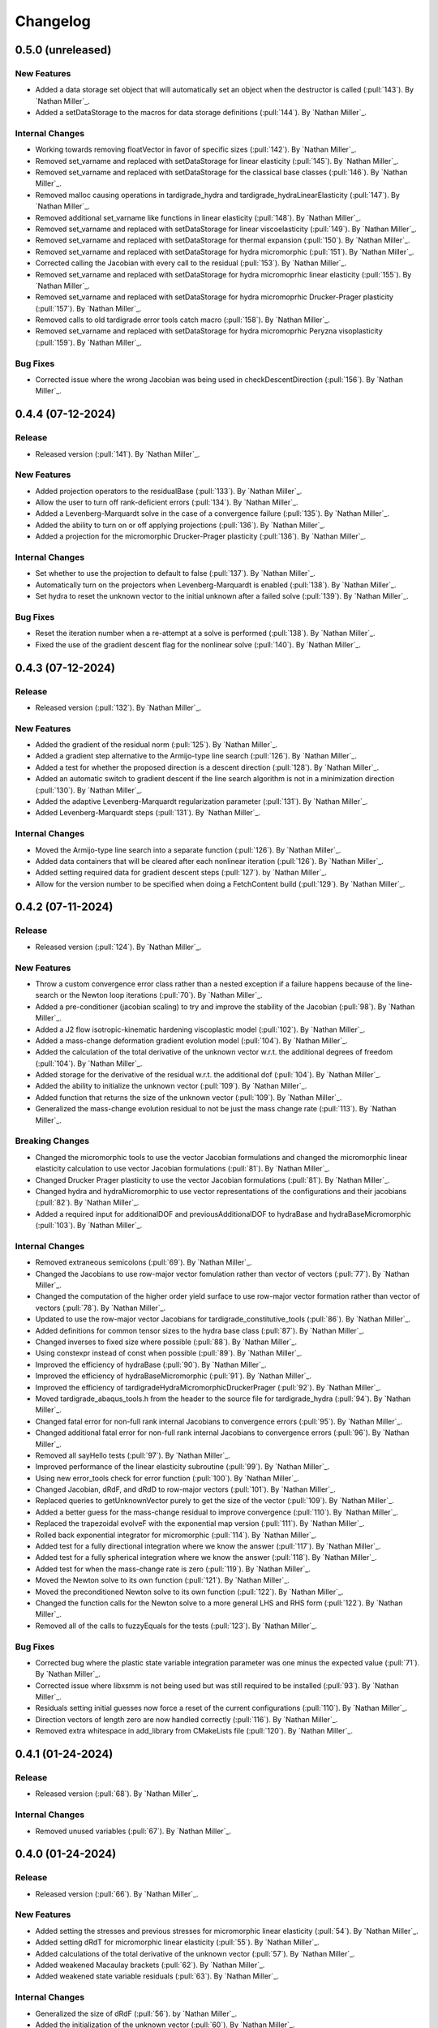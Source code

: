 .. _changelog:


#########
Changelog
#########

******************
0.5.0 (unreleased)
******************

New Features
============
- Added a data storage set object that will automatically set an object when the destructor is called (:pull:`143`). By `Nathan Miller`_.
- Added a setDataStorage to the macros for data storage definitions (:pull:`144`). By `Nathan Miller`_.

Internal Changes
================
- Working towards removing floatVector in favor of specific sizes (:pull:`142`). By `Nathan Miller`_.
- Removed set_varname and replaced with setDataStorage for linear elasticity (:pull:`145`). By `Nathan Miller`_.
- Removed set_varname and replaced with setDataStorage for the classical base classes (:pull:`146`). By `Nathan Miller`_.
- Removed malloc causing operations in tardigrade_hydra and tardigrade_hydraLinearElasticity (:pull:`147`). By `Nathan Miller`_.
- Removed additional set_varname like functions in linear elasticity (:pull:`148`). By `Nathan Miller`_.
- Removed set_varname and replaced with setDataStorage for linear viscoelasticity (:pull:`149`). By `Nathan Miller`_.
- Removed set_varname and replaced with setDataStorage for thermal expansion (:pull:`150`). By `Nathan Miller`_.
- Removed set_varname and replaced with setDataStorage for hydra micromorphic (:pull:`151`). By `Nathan Miller`_.
- Corrected calling the Jacobian with every call to the residual (:pull:`153`). By `Nathan Miller`_.
- Removed set_varname and replaced with setDataStorage for hydra micromoprhic linear elasticity (:pull:`155`). By `Nathan Miller`_.
- Removed set_varname and replaced with setDataStorage for hydra micromoprhic Drucker-Prager plasticity (:pull:`157`). By `Nathan Miller`_.
- Removed calls to old tardigrade error tools catch macro (:pull:`158`). By `Nathan Miller`_.
- Removed set_varname and replaced with setDataStorage for hydra micromoprhic Peryzna visoplasticity (:pull:`159`). By `Nathan Miller`_.

Bug Fixes
=========
- Corrected issue where the wrong Jacobian was being used in checkDescentDirection (:pull:`156`). By `Nathan Miller`_.

******************
0.4.4 (07-12-2024)
******************

Release
=======
- Released version (:pull:`141`). By `Nathan Miller`_.

New Features
============
- Added projection operators to the residualBase (:pull:`133`). By `Nathan Miller`_.
- Allow the user to turn off rank-deficient errors (:pull:`134`). By `Nathan Miller`_.
- Added a Levenberg-Marquardt solve in the case of a convergence failure (:pull:`135`). By `Nathan Miller`_.
- Added the ability to turn on or off applying projections (:pull:`136`). By `Nathan Miller`_.
- Added a projection for the micromorphic Drucker-Prager plasticity (:pull:`136`). By `Nathan Miller`_.

Internal Changes
================
- Set whether to use the projection to default to false (:pull:`137`). By `Nathan Miller`_.
- Automatically turn on the projectors when Levenberg-Marquardt is enabled (:pull:`138`). By `Nathan Miller`_.
- Set hydra to reset the unknown vector to the initial unknown after a failed solve (:pull:`139`). By `Nathan Miller`_.

Bug Fixes
=========
- Reset the iteration number when a re-attempt at a solve is performed (:pull:`138`). By `Nathan Miller`_.
- Fixed the use of the gradient descent flag for the nonlinear solve (:pull:`140`). By `Nathan Miller`_.

******************
0.4.3 (07-12-2024)
******************

Release
=======
- Released version (:pull:`132`). By `Nathan Miller`_.

New Features
============
- Added the gradient of the residual norm (:pull:`125`). By `Nathan Miller`_.
- Added a gradient step alternative to the Armijo-type line search (:pull:`126`). By `Nathan Miller`_.
- Added a test for whether the proposed direction is a descent direction (:pull:`128`). By `Nathan Miller`_.
- Added an automatic switch to gradient descent if the line search algorithm is not in a minimization direction (:pull:`130`). By `Nathan Miller`_.
- Added the adaptive Levenberg-Marquardt regularization parameter (:pull:`131`). By `Nathan Miller`_.
- Added Levenberg-Marquardt steps (:pull:`131`). By `Nathan Miller`_.

Internal Changes
================
- Moved the Armijo-type line search into a separate function (:pull:`126`). By `Nathan Miller`_.
- Added data containers that will be cleared after each nonlinear iteration (:pull:`126`). By `Nathan Miller`_.
- Added setting required data for gradient descent steps (:pull:`127`). by `Nathan Miller`_.
- Allow for the version number to be specified when doing a FetchContent build (:pull:`129`). By `Nathan Miller`_.

******************
0.4.2 (07-11-2024)
******************

Release
=======
- Released version (:pull:`124`). By `Nathan Miller`_.

New Features
============
- Throw a custom convergence error class rather than a nested exception if a failure happens because of the line-search or the Newton loop iterations (:pull:`70`). By `Nathan Miller`_.
- Added a pre-conditioner (jacobian scaling) to try and improve the stability of the Jacobian (:pull:`98`). By `Nathan Miller`_.
- Added a J2 flow isotropic-kinematic hardening viscoplastic model (:pull:`102`). By `Nathan Miller`_.
- Added a mass-change deformation gradient evolution model (:pull:`104`). By `Nathan Miller`_.
- Added the calculation of the total derivative of the unknown vector w.r.t. the additional degrees of freedom (:pull:`104`). By `Nathan Miller`_.
- Added storage for the derivative of the residual w.r.t. the additional dof (:pull:`104`). By `Nathan Miller`_.
- Added the ability to initialize the unknown vector (:pull:`109`). By `Nathan Miller`_.
- Added function that returns the size of the unknown vector (:pull:`109`). By `Nathan Miller`_.
- Generalized the mass-change evolution residual to not be just the mass change rate (:pull:`113`). By `Nathan Miller`_.

Breaking Changes
================
- Changed the micromorphic tools to use the vector Jacobian formulations and changed the micromorphic linear elasticity calculation to use vector Jacobian formulations (:pull:`81`). By `Nathan Miller`_.
- Changed Drucker Prager plasticity to use the vector Jacobian formulations (:pull:`81`). By `Nathan Miller`_.
- Changed hydra and hydraMicromorphic to use vector representations of the configurations and their jacobians (:pull:`82`). By `Nathan Miller`_.
- Added a required input for additionalDOF and previousAdditionalDOF to hydraBase and hydraBaseMicromorphic (:pull:`103`). By `Nathan Miller`_.

Internal Changes
================
- Removed extraneous semicolons (:pull:`69`). By `Nathan Miller`_.
- Changed the Jacobians to use row-major vector fomulation rather than vector of vectors (:pull:`77`). By `Nathan Miller`_.
- Changed the computation of the higher order yield surface to use row-major vector formation rather than vector of vectors (:pull:`78`). By `Nathan Miller`_.
- Updated to use the row-major vector Jacobians for tardigrade_constitutive_tools (:pull:`86`). By `Nathan Miller`_.
- Added definitions for common tensor sizes to the hydra base class (:pull:`87`). By `Nathan Miller`_.
- Changed inverses to fixed size where possible (:pull:`88`). By `Nathan Miller`_.
- Using constexpr instead of const when possible (:pull:`89`). By `Nathan Miller`_.
- Improved the efficiency of hydraBase (:pull:`90`). By `Nathan Miller`_.
- Improved the efficiency of hydraBaseMicromorphic (:pull:`91`). By `Nathan Miller`_.
- Improved the efficiency of tardigradeHydraMicromorphicDruckerPrager (:pull:`92`). By `Nathan Miller`_.
- Moved tardigrade_abaqus_tools.h from the header to the source file for tardigrade_hydra (:pull:`94`). By `Nathan Miller`_.
- Changed fatal error for non-full rank internal Jacobians to convergence errors (:pull:`95`). By `Nathan Miller`_.
- Changed additional fatal error for non-full rank internal Jacobians to convergence errors (:pull:`96`). By `Nathan Miller`_.
- Removed all sayHello tests (:pull:`97`). By `Nathan Miller`_.
- Improved performance of the linear elasticity subroutine (:pull:`99`). By `Nathan Miller`_.
- Using new error_tools check for error function (:pull:`100`). By `Nathan Miller`_.
- Changed Jacobian, dRdF, and dRdD to row-major vectors (:pull:`101`). By `Nathan Miller`_.
- Replaced queries to getUnknownVector purely to get the size of the vector (:pull:`109`). By `Nathan Miller`_.
- Added a better guess for the mass-change residual to improve convergence (:pull:`110`). By `Nathan Miller`_.
- Replaced the trapezoidal evolveF with the exponential map version (:pull:`111`). By `Nathan Miller`_.
- Rolled back exponential integrator for micromorphic (:pull:`114`). By `Nathan Miller`_.
- Added test for a fully directional integration where we know the answer (:pull:`117`). By `Nathan Miller`_.
- Added test for a fully spherical integration where we know the answer (:pull:`118`). By `Nathan Miller`_.
- Added test for when the mass-change rate is zero (:pull:`119`). By `Nathan Miller`_.
- Moved the Newton solve to its own function (:pull:`121`). By `Nathan Miller`_.
- Moved the preconditioned Newton solve to its own function (:pull:`122`). By `Nathan Miller`_.
- Changed the function calls for the Newton solve to a more general LHS and RHS form (:pull:`122`). By `Nathan Miller`_.
- Removed all of the calls to fuzzyEquals for the tests (:pull:`123`). By `Nathan Miller`_.

Bug Fixes
=========
- Corrected bug where the plastic state variable integration parameter was one minus the expected value (:pull:`71`). By `Nathan Miller`_.
- Corrected issue where libxsmm is not being used but was still required to be installed (:pull:`93`). By `Nathan Miller`_.
- Residuals setting initial guesses now force a reset of the current configurations (:pull:`110`). By `Nathan Miller`_.
- Direction vectors of length zero are now handled correctly (:pull:`116`). By `Nathan Miller`_.
- Removed extra whitespace in add_library from CMakeLists file (:pull:`120`). By `Nathan Miller`_.

******************
0.4.1 (01-24-2024)
******************

Release
=======
- Released version (:pull:`68`). By `Nathan Miller`_.

Internal Changes
================
- Removed unused variables (:pull:`67`). By `Nathan Miller`_.

******************
0.4.0 (01-24-2024)
******************

Release
=======
- Released version (:pull:`66`). By `Nathan Miller`_.

New Features
============
- Added setting the stresses and previous stresses for micromorphic linear elasticity (:pull:`54`). By `Nathan Miller`_.
- Added setting dRdT for micromorphic linear elasticity (:pull:`55`). By `Nathan Miller`_.
- Added calculations of the total derivative of the unknown vector (:pull:`57`). By `Nathan Miller`_.
- Added weakened Macaulay brackets (:pull:`62`). By `Nathan Miller`_.
- Added weakened state variable residuals (:pull:`63`). By `Nathan Miller`_.

Internal Changes
================
- Generalized the size of dRdF (:pull:`56`). by `Nathan Miller`_.
- Added the initialization of the unknown vector (:pull:`60`). By `Nathan Miller`_.
- Added dRdT to micromorphic Drucker Prager plasticity (:pull:`61`). By `Nathan Miller`_.
- Simplified the plastic multiplier residuals (:pull:`64`). By `Nathan Miller`_.
- Updated changelog for release (:pull:`65`). By `Nathan Miller`_.

Bug Fixes
=========
- Found problem with lack of generality when computing dRdF (:pull:`58`). By `Nathan Miller`_.
- Found issue with include guards for micromorphic Drucker-Prager plasticity (:pull:`59`). By `Nathan Miller`_.
- Found bug in the state variable residual Jacobians (:pull:`63`). By `Nathan Miller`_.
- Changed the plastic-multiplier residual so that it will attempt to force the plastic multipliers to be positive (:pull:`64`). By `Nathan Miller`_.

******************
0.3.1 (01-19-2024)
******************

Release
=======
- Released version (:pull:`53`). By `Nathan Miller`_.

New Features
============
- Added the micromorphic linear elasticity residual (:pull:`36`). By `Nathan Miller`_.
- Added the micromorphic Drucker Prager plasticity residual (:pull:`52`). By `Nathan Miller`_.

Internal Changes
================
- Added the ability to update the micromorphic hydra object with a new unknown vector (:pull:`34`). By `Nathan Miller`_.
- Added the calculation of the current stress measures in micromorphic linear elasticity (:pull:`35`). By `Nathan Miller`_.
- Initial commit of the micromorphic Drucker-Prager plasticity residual (:pull:`37`). By `Nathan Miller`_.
- Added the calculation of the driving stress for the micromorphic Drucker-Prager plasticity residual (:pull:`38`). By `Nathan Miller`_.
- Added the decomposition of the parameter vector (:pull:`39`). By `Nathan Miller`_.
- Added the extraction of the nonlinear state variables (:pull:`40`). By `Nathan Miller`_.
- Added the calculation of the cohesion (:pull:`41`). By `Nathan Miller`_.
- Added the calculation of the required quantities from the flow potential (:pull:`42`). By `Nathan Miller`_.
- Added the calculation of the jacobians of the strain-like ISV evolution rates (:pull:`43`). By `Nathan Miller`_.
- Added the calculation of the values and Jacobians of the strain-like ISVs (:pull:`44`). By `Nathan Miller`_.
- Moved the calculation of the preceding deformation gradient to its own function (:pull:`46`). By `Nathan Miller`_.
- Added a function to calculate the preceding micro deformation (:pull:`47`). By `Nathan Miller`_.
- Added the plastic velocity gradients for Drucker-Prager plasticity (:pull:`48`). By `Nathan Miller`_.
- Added functions to calculation the updated plastic deformations (:pull:`49`). By `Nathan Miller`_.
- Added updating the plastic deformation measures and their jacobians to the residual object (:pull:`50`). By `Nathan Miller`_.
- Added the residuals and jacobians of the state variables (:pull:`51`). By `Nathan Miller`_.

******************
0.3.0 (01-03-2024)
******************

Release
=======
- Released version (:pull:`33`). By `Nathan Miller`_.

Breaking Changes
================
- Added macros for the setter functions (:pull:`24`). By `Nathan Miller`_.
- Added macros for the getter functions (:pull:`25`). By `Nathan Miller`_.

New Features
============
- Added general setter functions for iteration and previous data (:pull:`23`). By `Nathan Miller`_.
- Added calculation of previous linear elastic stress (:pull:`26`). By `Nathan Miller`_.
- Added an isotropic damage configuration residual (:pull:`32`). By `Nathan Miller`_.

Internal Changes
================
- Copied over micromorphic linear elasticity subroutines to tardigrade hydra (:pull:`17`). By `Nathan Miller`_.
- Added initial micromorphic linear elastic residual (:pull:`18`). By `Nathan Miller`_.
- Added the calculation of the micromorphic linear elastic derived deformation measures (:pull:`19`). By `Nathan Miller`_.
- Added the calculation of the micromorphic linear elastic reference stress measures (:pull:`20`). By `Nathan Miller`_.
- Added the calculation of the Peryzna-based damage and the Jacobians (:pull:`30`). By `Nathan Miller`_.
- Added the calculation of the Peryzna-based damage deformation gradient's Jacobians (:pull:`31`). By `Nathan Miller`_.

******************
0.2.0 (12-11-2023)
******************

Release
=======
- Released version 0.2.0 (:pull:`15`). By `Nathan Miller`_.

Breaking Changes
================
- Changed hydra function calls to be more general (:pull:`1`, :pull:`2`, :pull:`3`, :pull:`4`, :pull:`5`, :pull:`6`). By `Nathan Miller`_.

New Features
============
- Added micromorphic hydra object (:pull:`7`). By `Nathan Miller`_.

Internal Changes
================
- Added decomposition of the micro deformations (:pull:`8`). By `Nathan Miller`_.
- Added the calculation of sub micro configurations (:pull:`9`). By `Nathan Miller`_.
- Added the jacobians of the sub micro configurations w.r.t. the micro configurations (:pull:`10`). By `Nathan Miller`_.
- Added generalization of the computation of the Jacobians of the first configurations (:pull:`11`). By `Nathan Miller`_.
- Added computation of the Jacobian of the first micro-configuration (:pull:`12`). By `Nathan Miller`_.
- Added computation of the gradient of the micro-deformations in their local reference configurations (:pull:`13`). By `Nathan Miller`_.
- Added computation of Jacobian of the gradient of the micro-deformations in their local reference configurations (:pull:`14`). By `Nathan Miller`_.

******************
0.1.2 (12-06-2023)
******************

Breaking Changes
================
- Changed getSubConfiguration to not include the upper bound (:merge:`7`). By `Nathan Miller`_.
- Change project name to tardigrade-hydra (:merge:`17`). by `Nathan Miller`_.

New Features
============
- Added calculation of the gradients of the current and previous F1 configurations (:merge:`11`). By `Nathan Miller`_.
- Added residual class for constructing the residual equations (:merge:`12`). By `Nathan Miller`_.
- Added the initialization of the unknown vector (:merge:`14`). By `Nathan Miller`_.
- Added setting and checking the tolerance of the non-linear solve (:merge:`14`). By `Nathan Miller`_.
- Added setting and checking the tolerance for the line-search of the non-linear solve (:merge:`14`). By `Nathan Miller`_.
- Added the decomposition of the unknown vector and its application to the solution quantities (:merge:`14`). By `Nathan Miller`_.
- Added the solution of the non-linear problem (:merge:`14`). By `Nathan Miller`_.
- Added a linear elastic implementation of a residual for use in testing (:merge:`18`). By `Nathan Miller`_.
- Added the evaluation of hydra to compute the required quantities (:merge:`18`). By `Nathan Miller`_.
- Added a linear viscoelastic implementation of a residual (:merge:`20`). By `Nathan Miller`_.
- Added the residual for a thermal expansion model (:merge:`21`). By `Nathan Miller`_.
- Added the residual for a Peryzna viscoplasticity model (:merge:`24`). By `Nathan Miller`_. 

Internal Changes
================
- Initialized the repository from cpp_stub (:merge:`1`). By `Nathan Miller`_.
- Added getters for the base quantities (:merge:`2`). By `Nathan Miller`_.
- Added additional libraries required for the project to update the environment (:merge:`4`). By `Nathan Miller`_.
- Updated the environment.txt file to reflect the new recipe (:merge:`5`). By `Nathan Miller`_.
- Added the decomposition of the incoming state variable vector into the configurations, state variables
  in the non-linear solve, and additional state variables (:merge:`3`). By `Nathan Miller`_.
- Added function to get a subset of the full deformation gradient (:merge:`6`). By `Nathan Miller`_.
- Added functions to get the part of the sub-configuration preceding and following a given
  configuration (:merge:`7`). By `Nathan Miller`_.
- Generalized the computation of the sub-configuration so that one can use either the current or
  previous configurations (:merge:`8`). By `Nathan Miller`_.
- Added the computation of the previous sub-configurations and the previous preceding and following
  sub-configurations given a configuration (:merge:`8`). By `Nathan Miller`_.
- Added the computation of the gradient of a sub-configuration by all of the configurations (:merge:`9`). By `Nathan Miller`_.
- Added gradients for the preceding and following sub-configurations for the current and previous configurations (:merge:`9`). By `Nathan Miller`_.
- Required >= version 0.5.3 of vector_tools (:merge:`10`). By `Nathan Miller`_.
- Added the construction residual, Jacobian, and other values (:merge:`12`). By `Nathan Miller`_.
- Clean up conda package CI files after ``conda build`` (:issue:`2`, :merge:`15`). By `Sergio Cordova`_.
- Changed the convergence_error type to use standard strings (:merge:`18`). By `Nathan Miller`_.
- Changed the version extraction script (:merge:`19`). By `Nathan Miller`_.
- linearViscoelasticity: Added elastic deformation gradient decomposition to linear viscoelasticity (:merge:`20`). By `Nathan Miller`_.
- linearViscoelasticity: Generalized the decomposition of the current elastic deformation gradient to current and previous (:merge:`20`). By `Nathan Miller`_.
- linearViscoelasticity: Added the decomposition of the additional state variable vector into volumetric and isochoric parts (:merge:`20`). By `Nathan Miller`_.
- linearViscoelasticity: Added the computation of the rate multipliers and the integration alpha parameter (:merge:`20`). By `Nathan Miller`_.
- linearViscoelasticity: Added the construction of the viscoelastic parameter vectors which are able to be parsed by stressTools::linearViscoelasticity (:merge:`20`). By `Nathan Miller`_.
- linearViscoelasticity: Changed the isochoric moduli going into linear viscoelasticity to be 2x the moduli (:merge:`20`). By `Nathan Miller`_.
- linearViscoelasticity: Added the computation of the mean and isochoric viscoelastic PK2 stresses (:merge:`20`). By `Nathan Miller`_.
- linearViscoelasticity: Added the computation of the PK2 stress (:merge:`20`). By `Nathan Miller`_.
- linearViscoelasticity: Added the gradients of the rate multipliers w.r.t. the temperatures (:merge:`20`). By `Nathan Miller`_.
- linearElasticity: Exposed dPK2StressdFe to users through getter-setter functions (:merge:`20`). By `Nathan Miller`_.
- linearElasticity: Changed dPK2dXXX names to dPK2StressdXXX (:merge:`20`). By `Nathan Miller`_.
- linearViscoelasticity: Added the computation of dPK2StressdFe and dPK2StressdT (:merge:`20`). By `Nathan Miller`_.
- linearElasticity: Changed XXXdPK2 names to XXXdPK2Stress (:merge:`20`). By `Nathan Miller`_.
- Updated documentation strings to eliminate all undefined references in the documentation generation (:merge:`21`). By `Nathan Miller`_.
- thermalExpansion: Added the remaining derivatives of the residual (:merge:`21`). By `Nathan Miller`_.
- thermalExpansion: Removed extraneous print statements (:merge:`22`). By `Nathan Miller`_.

